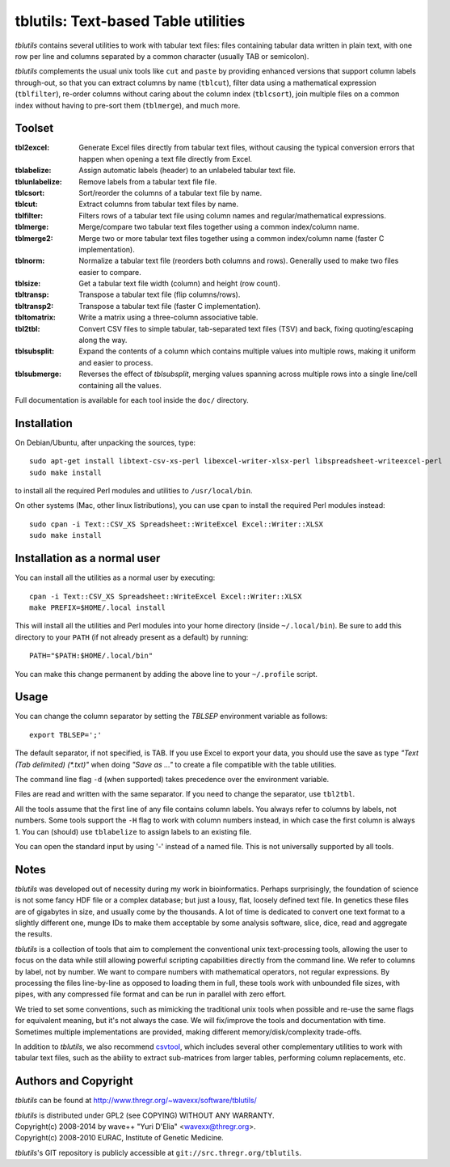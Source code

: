 ==============================================================================
tblutils: Text-based Table utilities
==============================================================================

`tblutils` contains several utilities to work with tabular text files: files
containing tabular data written in plain text, with one row per line and
columns separated by a common character (usually TAB or semicolon).

`tblutils` complements the usual unix tools like ``cut`` and ``paste`` by
providing enhanced versions that support column labels through-out, so that you
can extract columns by name (``tblcut``), filter data using a mathematical
expression (``tblfilter``), re-order columns without caring about the column
index (``tblcsort``), join multiple files on a common index without having to
pre-sort them (``tblmerge``), and much more.


Toolset
-------

:tbl2excel: Generate Excel files directly from tabular text files, without
            causing the typical conversion errors that happen when opening a
            text file directly from Excel.
:tblabelize: Assign automatic labels (header) to an unlabeled tabular text file.
:tblunlabelize: Remove labels from a tabular text file file.
:tblcsort: Sort/reorder the columns of a tabular text file by name.
:tblcut: Extract columns from tabular text files by name.
:tblfilter: Filters rows of a tabular text file using column names and
            regular/mathematical expressions.
:tblmerge: Merge/compare two tabular text files together using a common
           index/column name.
:tblmerge2: Merge two or more tabular text files together using a common
            index/column name (faster C implementation).
:tblnorm: Normalize a tabular text file (reorders both columns and rows).
          Generally used to make two files easier to compare.
:tblsize: Get a tabular text file width (column) and height (row count).
:tbltransp: Transpose a tabular text file (flip columns/rows).
:tbltransp2: Transpose a tabular text file (faster C implementation).
:tbltomatrix: Write a matrix using a three-column associative table.
:tbl2tbl: Convert CSV files to simple tabular, tab-separated text files (TSV)
          and back, fixing quoting/escaping along the way.
:tblsubsplit: Expand the contents of a column which contains multiple values
              into multiple rows, making it uniform and easier to process.
:tblsubmerge: Reverses the effect of `tblsubsplit`, merging values spanning
	      across multiple rows into a single line/cell containing all the
	      values.

Full documentation is available for each tool inside the ``doc/`` directory.


Installation
------------

On Debian/Ubuntu, after unpacking the sources, type::

  sudo apt-get install libtext-csv-xs-perl libexcel-writer-xlsx-perl libspreadsheet-writeexcel-perl
  sudo make install

to install all the required Perl modules and utilities to ``/usr/local/bin``.

On other systems (Mac, other linux listributions), you can use ``cpan`` to
install the required Perl modules instead::

  sudo cpan -i Text::CSV_XS Spreadsheet::WriteExcel Excel::Writer::XLSX
  sudo make install


Installation as a normal user
-----------------------------

You can install all the utilities as a normal user by executing::

  cpan -i Text::CSV_XS Spreadsheet::WriteExcel Excel::Writer::XLSX
  make PREFIX=$HOME/.local install

This will install all the utilities and Perl modules into your home directory
(inside ``~/.local/bin``). Be sure to add this directory to your ``PATH`` (if
not already present as a default) by running::

  PATH="$PATH:$HOME/.local/bin"

You can make this change permanent by adding the above line to your
``~/.profile`` script.


Usage
-----

You can change the column separator by setting the *TBLSEP* environment
variable as follows::

  export TBLSEP=';'

The default separator, if not specified, is TAB. If you use Excel to export
your data, you should use the save as type *"Text (Tab delimited) (\*.txt)"*
when doing *"Save as ..."* to create a file compatible with the table
utilities.

The command line flag ``-d`` (when supported) takes precedence over the
environment variable.

Files are read and written with the same separator. If you need to change the
separator, use ``tbl2tbl``.

All the tools assume that the first line of any file contains column labels.
You always refer to columns by labels, not numbers. Some tools support the
``-H`` flag to work with column numbers instead, in which case the first column
is always 1. You can (should) use ``tblabelize`` to assign labels to an
existing file.

You can open the standard input by using '-' instead of a named file. This is
not universally supported by all tools.


Notes
-----

`tblutils` was developed out of necessity during my work in bioinformatics.
Perhaps surprisingly, the foundation of science is not some fancy HDF file or a
complex database; but just a lousy, flat, loosely defined text file. In
genetics these files are of gigabytes in size, and usually come by the
thousands. A lot of time is dedicated to convert one text format to a slightly
different one, munge IDs to make them acceptable by some analysis software,
slice, dice, read and aggregate the results.

`tblutils` is a collection of tools that aim to complement the conventional
unix text-processing tools, allowing the user to focus on the data while still
allowing powerful scripting capabilities directly from the command line. We
refer to columns by label, not by number. We want to compare numbers with
mathematical operators, not regular expressions. By processing the files
line-by-line as opposed to loading them in full, these tools work with
unbounded file sizes, with pipes, with any compressed file format and can be
run in parallel with zero effort.

We tried to set some conventions, such as mimicking the traditional unix tools
when possible and re-use the same flags for equivalent meaning, but it's not
always the case. We will fix/improve the tools and documentation with time.
Sometimes multiple implementations are provided, making different
memory/disk/complexity trade-offs.

In addition to `tblutils`, we also recommend `csvtool
<http://forge.ocamlcore.org/projects/csv/>`_, which includes several other
complementary utilities to work with tabular text files, such as the ability to
extract sub-matrices from larger tables, performing column replacements, etc.


Authors and Copyright
---------------------

`tblutils` can be found at http://www.thregr.org/~wavexx/software/tblutils/

| `tblutils` is distributed under GPL2 (see COPYING) WITHOUT ANY WARRANTY.
| Copyright(c) 2008-2014 by wave++ "Yuri D'Elia" <wavexx@thregr.org>.
| Copyright(c) 2008-2010 EURAC, Institute of Genetic Medicine.

`tblutils`'s GIT repository is publicly accessible at
``git://src.thregr.org/tblutils``.
